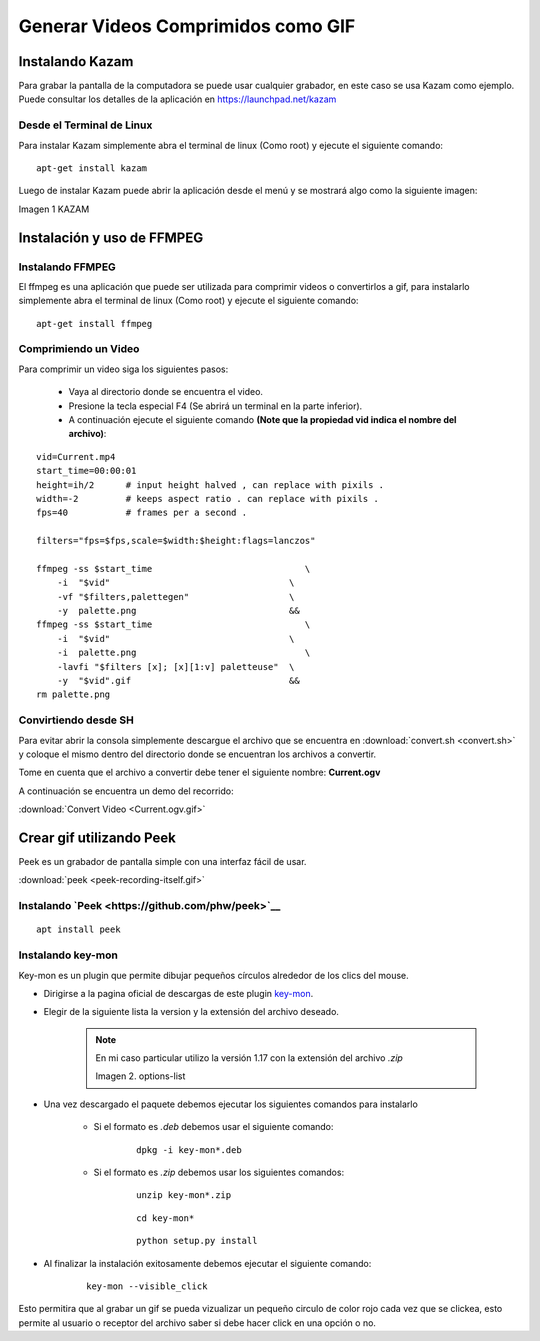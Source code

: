 .. |Kazam| image:: resources/kazam.png
.. |options-list| image:: resources/key-mon-list.png

.. _documento/generar-videos-comprimidos-como-gif:

**Generar Videos Comprimidos como GIF**
=======================================

**Instalando Kazam**
--------------------

Para grabar la pantalla de la computadora se puede usar cualquier grabador, en este caso se usa Kazam como ejemplo. Puede consultar los detalles de la aplicación en `https://launchpad.net/kazam <https://launchpad.net/kazam>`__

**Desde el Terminal de Linux**
******************************

Para instalar Kazam simplemente abra el terminal de linux (Como root) y ejecute el siguiente comando:

::
    
    apt-get install kazam


Luego de instalar Kazam puede abrir la aplicación desde el menú y se mostrará algo como la siguiente imagen:

|kazam|

Imagen 1 KAZAM

**Instalación y uso de FFMPEG**
-------------------------------

**Instalando FFMPEG**
*********************

El ffmpeg es una aplicación que puede ser utilizada para comprimir videos o convertirlos a gif, para instalarlo simplemente abra el terminal de linux (Como root) y ejecute el siguiente comando:

::

    apt-get install ffmpeg

**Comprimiendo un Video**
*************************

Para comprimir un video siga los siguientes pasos:

    - Vaya al directorio donde se encuentra el video.
    - Presione la tecla especial F4 (Se abrirá un terminal en la parte inferior).
    - A continuación ejecute el siguiente comando **(Note que la propiedad vid indica el nombre del archivo)**:

::

    vid=Current.mp4
    start_time=00:00:01
    height=ih/2      # input height halved , can replace with pixils .
    width=-2         # keeps aspect ratio . can replace with pixils .
    fps=40           # frames per a second .

    filters="fps=$fps,scale=$width:$height:flags=lanczos"

    ffmpeg -ss $start_time                             \
        -i  "$vid"                                  \
        -vf "$filters,palettegen"                   \
        -y  palette.png                             &&
    ffmpeg -ss $start_time                             \
        -i  "$vid"                                  \
        -i  palette.png                                \
        -lavfi "$filters [x]; [x][1:v] paletteuse"  \
        -y  "$vid".gif                              &&
    rm palette.png


**Convirtiendo desde SH**
*************************

Para evitar abrir la consola simplemente descargue el archivo que se encuentra en :download:`convert.sh <convert.sh>` y coloque el mismo dentro del directorio donde se encuentran los archivos a convertir.

Tome en cuenta que el archivo a convertir debe tener el siguiente nombre: **Current.ogv**

A continuación se encuentra un demo del recorrido:

.. only:: html

    .. figure:: resources/Current.ogv.gif

    Video 1. Convert Video

:download:`Convert Video <Current.ogv.gif>`

**Crear gif utilizando Peek**
-----------------------------

Peek es un grabador de pantalla simple con una interfaz fácil de usar.

.. only:: html

    .. figure:: resources/peek-recording-itself.gif

    Video 2. Peek

:download:`peek <peek-recording-itself.gif>`

**Instalando `Peek <https://github.com/phw/peek>`__**
*****************************************************

::

    apt install peek


**Instalando key-mon**
**********************

Key-mon es un plugin que permite dibujar pequeños círculos alrededor de los clics del mouse.

- Dirigirse a la pagina oficial de descargas de este plugin `key-mon <https://code.google.com/archive/p/key-mon/downloads>`__.
- Elegir de la siguiente lista la version y la extensión del archivo deseado.

    .. note::

        En mi caso particular utilizo la versión 1.17 con la extensión del archivo *.zip*
        
        |options-list|

        Imagen 2. options-list


- Una vez descargado el paquete debemos ejecutar los siguientes comandos para instalarlo

    - Si el formato es *.deb* debemos usar el siguiente comando:
    
        ::
            
            dpkg -i key-mon*.deb
    
    - Si el formato es *.zip* debemos usar los siguientes comandos:

        ::

            unzip key-mon*.zip

        ::

            cd key-mon*
        
        ::

            python setup.py install

- Al finalizar la instalación exitosamente debemos ejecutar el siguiente comando:

    ::

        key-mon --visible_click

Esto permitira que al grabar un gif se pueda vizualizar un pequeño circulo de color rojo cada vez que se clickea, esto permite al usuario o receptor del archivo saber si debe hacer click en una opción o no.
